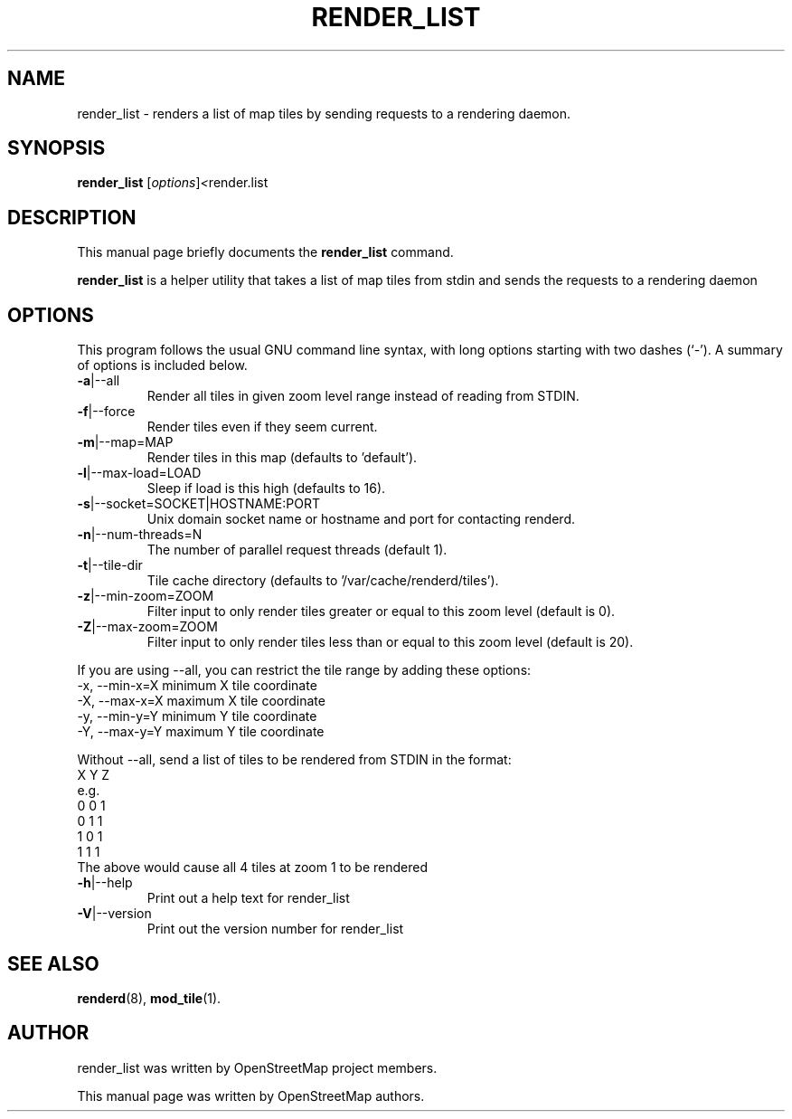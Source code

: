 .TH RENDER_LIST 1 "May 21, 2022"
.\" Please adjust this date whenever revising the manpage.
.SH NAME
render_list \- renders a list of map tiles by sending requests to a rendering daemon.
.SH SYNOPSIS
.B render_list
.RI [ options ] <  "render.list"
.br
.SH DESCRIPTION
This manual page briefly documents the
.B render_list
command.
.PP
.B render_list
is a helper utility that takes a list of map tiles from stdin and sends the requests to a rendering daemon
.PP
.SH OPTIONS
This program follows the usual GNU command line syntax, with long
options starting with two dashes (`-').
A summary of options is included below.
.TP
\fB\-a\fR|\-\-all
Render all tiles in given zoom level range instead of reading from STDIN.
.TP
\fB\-f\fR|\-\-force
Render tiles even if they seem current.
.TP
\fB\-m\fR|\-\-map=MAP
Render tiles in this map (defaults to 'default').
.TP
\fB\-l\fR|\-\-max-load=LOAD
Sleep if load is this high (defaults to 16).
.TP
\fB\-s\fR|\-\-socket=SOCKET|HOSTNAME:PORT
Unix domain socket name or hostname and port for contacting renderd.
.TP
\fB\-n\fR|\-\-num-threads=N
The number of parallel request threads (default 1).
.TP
\fB\-t\fR|\-\-tile-dir
Tile cache directory (defaults to '/var/cache/renderd/tiles').
.TP
\fB\-z\fR|\-\-min-zoom=ZOOM
Filter input to only render tiles greater or equal to this zoom level (default is 0).
.TP
\fB\-Z\fR|\-\-max-zoom=ZOOM
Filter input to only render tiles less than or equal to this zoom level (default is 20).
.PP
If you are using --all, you can restrict the tile range by adding these options:
.br
  -x, --min-x=X        minimum X tile coordinate
.br
  -X, --max-x=X        maximum X tile coordinate
.br
  -y, --min-y=Y        minimum Y tile coordinate
.br
  -Y, --max-y=Y        maximum Y tile coordinate
.PP
Without --all, send a list of tiles to be rendered from STDIN in the format:
.br
  X Y Z
.br
e.g.
.br
  0 0 1
.br
  0 1 1
.br
  1 0 1
.br
  1 1 1
.br
The above would cause all 4 tiles at zoom 1 to be rendered
.TP
\fB\-h\fR|\-\-help
Print out a help text for render_list
.TP
\fB\-V\fR|\-\-version
Print out the version number for render_list
.PP
.SH SEE ALSO
.BR renderd (8),
.BR mod_tile (1).
.br
.SH AUTHOR
render_list was written by OpenStreetMap project members.
.PP
This manual page was written by OpenStreetMap authors.
